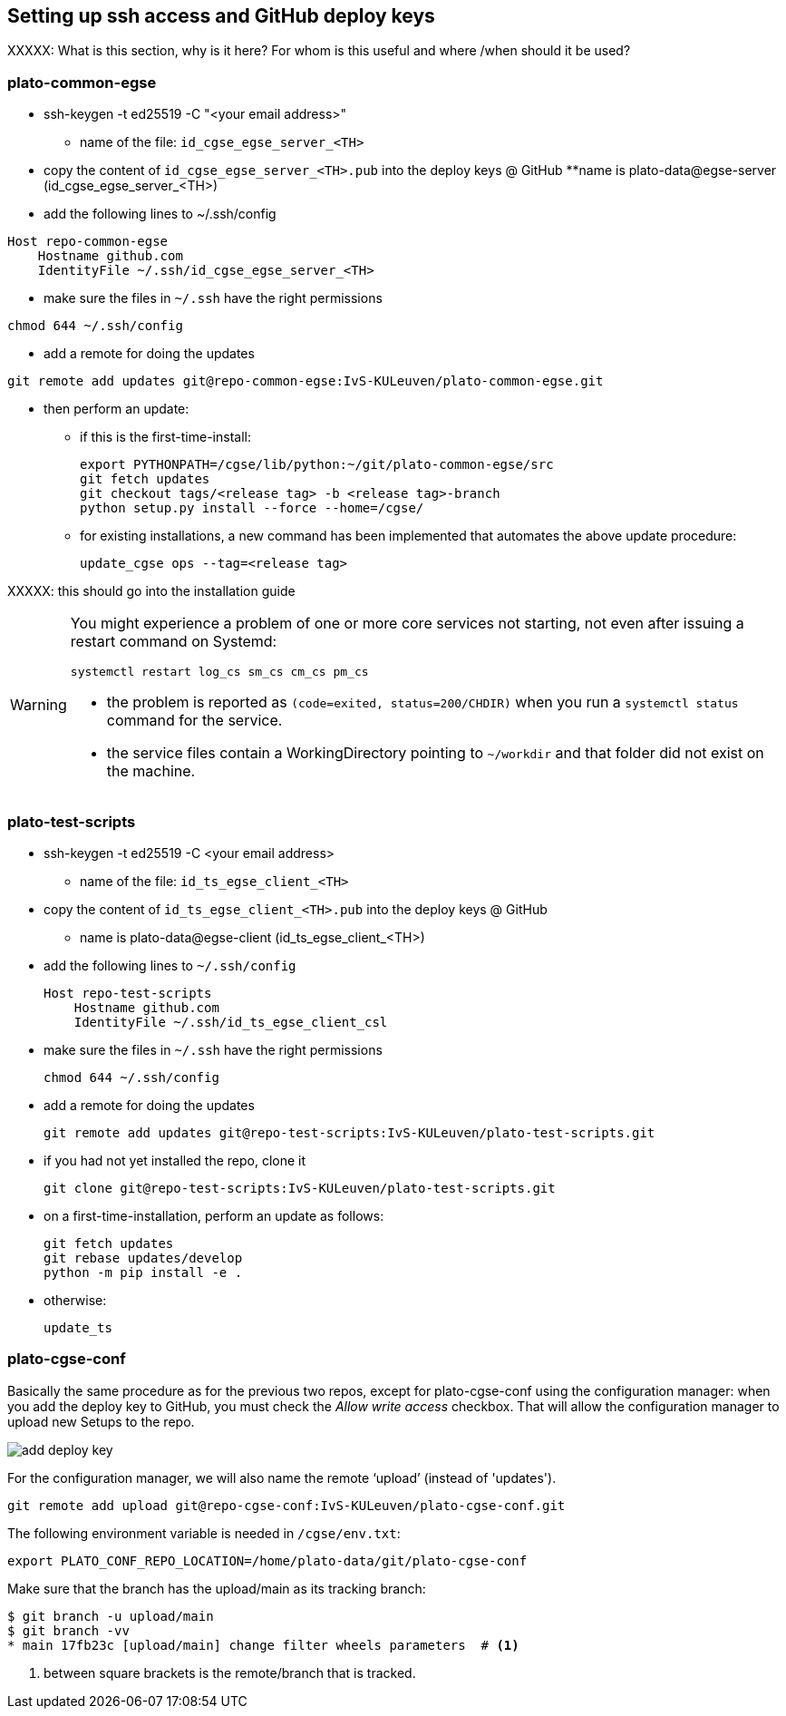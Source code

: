 == Setting up ssh access and GitHub deploy keys
:imagesdir: ../images

XXXXX: What is this section, why is it here? For whom is this useful and where /when should it be used?

=== plato-common-egse

* ssh-keygen -t ed25519 -C "<your email address>"
** name of the file: `id_cgse_egse_server_<TH>`
* copy the content of `id_cgse_egse_server_<TH>.pub` into the deploy keys @ GitHub
**name is plato-data@egse-server (id_cgse_egse_server_<TH>)
* add the following lines to ~/.ssh/config

[source]
----
Host repo-common-egse
    Hostname github.com
    IdentityFile ~/.ssh/id_cgse_egse_server_<TH>
----

* make sure the files in `~/.ssh` have the right permissions

[source]
----
chmod 644 ~/.ssh/config
----

* add a remote for doing the updates

[%nowrap,source]
----
git remote add updates git@repo-common-egse:IvS-KULeuven/plato-common-egse.git
----

* then perform an update:
** if this is the first-time-install:

    export PYTHONPATH=/cgse/lib/python:~/git/plato-common-egse/src
    git fetch updates
    git checkout tags/<release tag> -b <release tag>-branch
    python setup.py install --force --home=/cgse/

** for existing installations, a new command has been implemented that automates the above update procedure:

    update_cgse ops --tag=<release tag>

XXXXX: this should go into the installation guide

[WARNING]
====
You might experience a problem of one or more core services not starting, not even after issuing a restart command on Systemd:

    systemctl restart log_cs sm_cs cm_cs pm_cs

*  the problem is reported as `(code=exited, status=200/CHDIR)` when you run a `systemctl status` command for the service.
*  the service files contain a WorkingDirectory pointing to `~/workdir` and that folder did not exist on the machine.
====


=== plato-test-scripts

* ssh-keygen -t ed25519 -C <your email address>
** name of the file: `id_ts_egse_client_<TH>`
* copy the content of `id_ts_egse_client_<TH>.pub` into the deploy keys @ GitHub
** name is plato-data@egse-client (id_ts_egse_client_<TH>)
* add the following lines to `~/.ssh/config`

    Host repo-test-scripts
        Hostname github.com
        IdentityFile ~/.ssh/id_ts_egse_client_csl

* make sure the files in `~/.ssh` have the right permissions

    chmod 644 ~/.ssh/config

* add a remote for doing the updates

    git remote add updates git@repo-test-scripts:IvS-KULeuven/plato-test-scripts.git

* if you had not yet installed the repo, clone it

    git clone git@repo-test-scripts:IvS-KULeuven/plato-test-scripts.git

* on a first-time-installation, perform an update as follows:

    git fetch updates
    git rebase updates/develop
    python -m pip install -e .

* otherwise:

    update_ts


=== plato-cgse-conf

Basically the same procedure as for the previous two repos, except for plato-cgse-conf using the configuration manager: when you add the deploy key to GitHub, you must check the _Allow write access_ checkbox. That will allow the configuration manager to upload new Setups to the repo.

image::add-deploy-key.png[align="center"]

For the configuration manager, we will also name the remote ‘upload’ (instead of 'updates').

[source]
----
git remote add upload git@repo-cgse-conf:IvS-KULeuven/plato-cgse-conf.git
----

The following environment variable is needed in `/cgse/env.txt`:

[source,bash]
----
export PLATO_CONF_REPO_LOCATION=/home/plato-data/git/plato-cgse-conf
----

Make sure that the branch has the upload/main as its tracking branch:

[source,bash]
----
$ git branch -u upload/main
$ git branch -vv
* main 17fb23c [upload/main] change filter wheels parameters  # <1>
----
<1> between square brackets is the remote/branch that is tracked.
